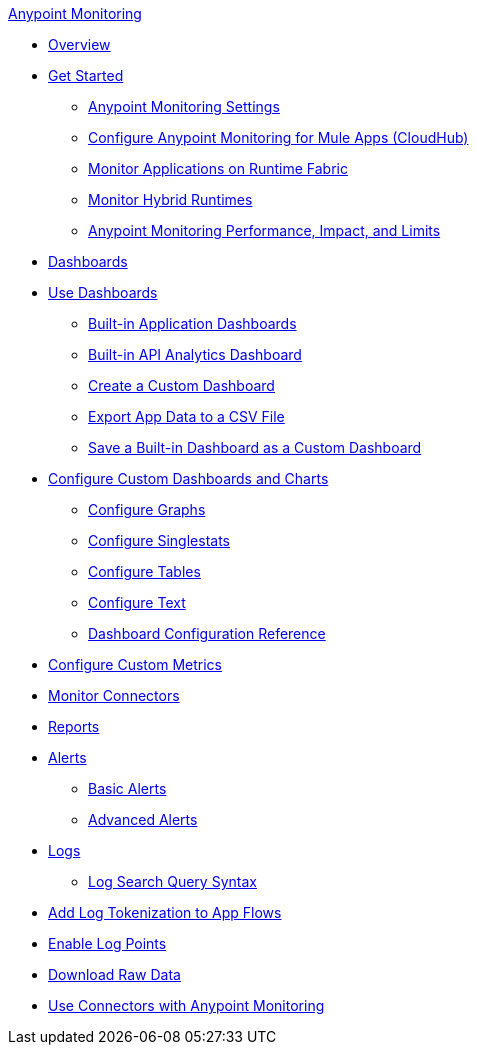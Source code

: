 .xref:index.adoc[Anypoint Monitoring]
* xref:index.adoc[Overview]
* xref:quick-start.adoc[Get Started]
 ** xref:monitoring-settings-page.adoc[Anypoint Monitoring Settings]
 ** xref:configure-monitoring-cloudhub.adoc[Configure Anypoint Monitoring for Mule Apps (CloudHub)]
 ** xref:monitor-applications-on-rtf.adoc[Monitor Applications on Runtime Fabric]
 ** xref:am-installing.adoc[Monitor Hybrid Runtimes]
 ** xref:performance-and-impact.adoc[Anypoint Monitoring Performance, Impact, and Limits]
* xref:dashboards.adoc[Dashboards]
* xref:dashboards-using.adoc[Use Dashboards]
 ** xref:app-dashboards.adoc[Built-in Application Dashboards]
 ** xref:api-analytics-dashboard.adoc[Built-in API Analytics Dashboard]
 ** xref:create-custom-dashboard.adoc[Create a Custom Dashboard]
 ** xref:export-app-data-to-csv.adoc[Export App Data to a CSV File]
 ** xref:save-builtin-dashboard-as-custom.adoc[Save a Built-in Dashboard as a Custom Dashboard]
* xref:dashboard-custom-config.adoc[Configure Custom Dashboards and Charts]
 ** xref:dashboard-custom-config-graph.adoc[Configure Graphs]
 ** xref:dashboard-custom-config-singlestat.adoc[Configure Singlestats]
 ** xref:dashboard-custom-config-table.adoc[Configure Tables]
 ** xref:dashboard-custom-config-text.adoc[Configure Text]
 ** xref:dashboard-config-ref.adoc[Dashboard Configuration Reference]
* xref:anypoint-custom-metrics-connector.adoc[Configure Custom Metrics]
* xref:monitor-connectors.adoc[Monitor Connectors]
* xref:reports.adoc[Reports]
* xref:alerts.adoc[Alerts]
 ** xref:basic-alerts.adoc[Basic Alerts]
 ** xref:advanced-alerts.adoc[Advanced Alerts]
* xref:logs.adoc[Logs]
 ** xref:log-search-query-syntax.adoc[Log Search Query Syntax]
* xref:log-tokenization.adoc[Add Log Tokenization to App Flows]
* xref:log-points.adoc[Enable Log Points]
* xref:raw-data.adoc[Download Raw Data]
* xref:tools.adoc[Use Connectors with Anypoint Monitoring]
